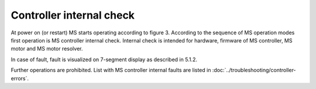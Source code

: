 ==========================
Controller internal check
==========================

At power on (or restart) MS starts operating according to figure 3. 
According to the sequence of MS operation modes first operation is MS controller internal check. 
Internal check is intended for hardware, firmware of MS controller, MS motor and MS motor resolver. 

In case of fault, fault is visualized on 7-segment display as described in 5.1.2. 

Further operations are prohibited. List with MS controller internal faults are listed 
in :doc:`../troubleshooting/controller-errors`.